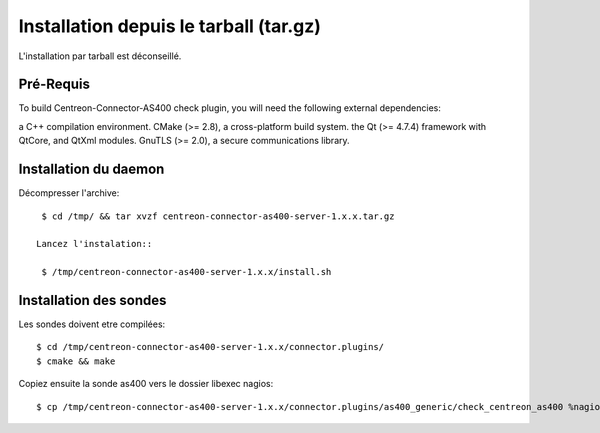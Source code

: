 .. _tarball:

#######################################
Installation depuis le tarball (tar.gz)
#######################################

L'installation par tarball est déconseillé.

Pré-Requis
**********

To build Centreon-Connector-AS400 check plugin, you will need the following external dependencies:

a C++ compilation environment.
CMake (>= 2.8), a cross-platform build system.
the Qt (>= 4.7.4) framework with QtCore, and QtXml modules.
GnuTLS (>= 2.0), a secure communications library.

Installation du daemon
**********************

Décompresser l'archive::

  $ cd /tmp/ && tar xvzf centreon-connector-as400-server-1.x.x.tar.gz 
  
 Lancez l'instalation::
 
  $ /tmp/centreon-connector-as400-server-1.x.x/install.sh
 
Installation des sondes
***********************

Les sondes doivent etre compilées::

  $ cd /tmp/centreon-connector-as400-server-1.x.x/connector.plugins/
  $ cmake && make

Copiez ensuite la sonde as400 vers le dossier libexec nagios::

  $ cp /tmp/centreon-connector-as400-server-1.x.x/connector.plugins/as400_generic/check_centreon_as400 %nagios%/libexec/ 


